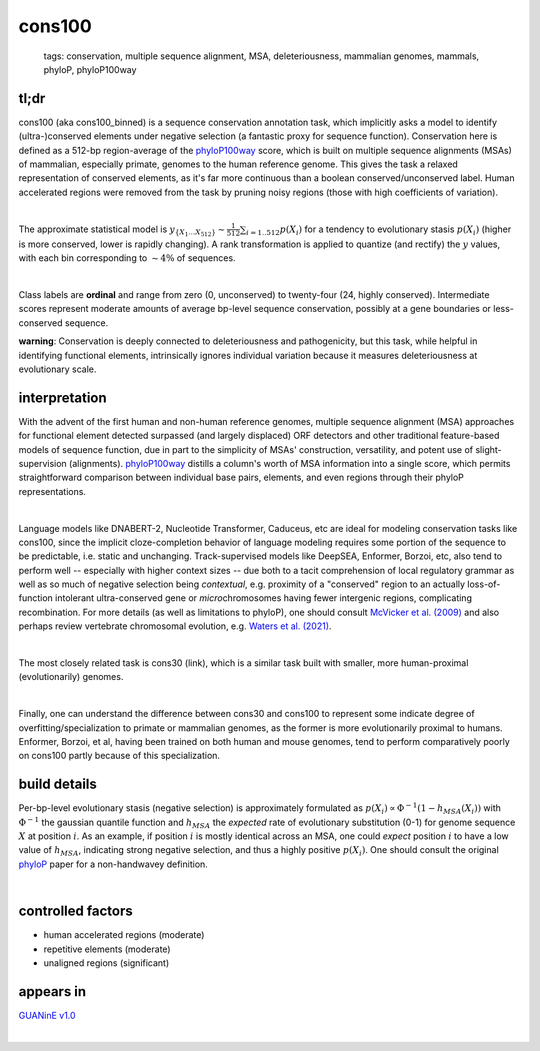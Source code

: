======================
cons100
======================

 | tags: conservation, multiple sequence alignment, MSA, deleteriousness, mammalian genomes, mammals, phyloP, phyloP100way

tl;dr
------ 
cons100 (aka cons100_binned) is a sequence conservation annotation task, which implicitly asks a model to identify (ultra-)conserved elements under negative selection (a fantastic proxy for sequence function). Conservation here is defined as a 512-bp region-average of the `phyloP100way`_ score, which is built on multiple sequence alignments (MSAs) of mammalian, especially primate, genomes to the human reference genome.  This gives the task a relaxed representation of conserved elements, as it's far more continuous than a boolean conserved/unconserved label. Human accelerated regions were removed from the task by pruning noisy regions (those with high coefficients of variation). 

|

The approximate statistical model is :math:`y_{\{X_1 \ldots X_512 \}} \sim \frac{1}{512}\sum_{i=1..512} p(X_i)` for a tendency to evolutionary stasis :math:`p(X_i)` (higher is more conserved, lower is rapidly changing). A rank transformation is applied to quantize (and rectify) the :math:`y` values, with each bin corresponding to :math:`\sim 4\%` of sequences.

|

Class labels are **ordinal** and range from zero (0, unconserved) to twenty-four (24, highly conserved). Intermediate scores represent moderate amounts of average bp-level sequence conservation, possibly at a gene boundaries or less-conserved sequence. 

**warning**: Conservation is deeply connected to deleteriousness and pathogenicity, but this task, while helpful in identifying functional elements, intrinsically ignores individual variation because it measures deleteriousness at evolutionary scale.

interpretation
--------------
With the advent of the first human and non-human reference genomes, multiple sequence alignment (MSA) approaches for functional element detected surpassed (and largely displaced) ORF detectors and other traditional feature-based models of sequence function, due in part to the simplicity of MSAs' construction, versatility, and potent use of slight-supervision (alignments). `phyloP100way`_ distills a column's worth of MSA information into a single score, which permits straightforward comparison between individual base pairs, elements, and even regions through their phyloP representations. 

|

Language models like DNABERT-2, Nucleotide Transformer, Caduceus, etc are ideal for modeling conservation tasks like cons100, since the implicit cloze-completion behavior of language modeling requires some portion of the sequence to be predictable, i.e. static and unchanging. Track-supervised models like DeepSEA, Enformer, Borzoi, etc, also tend to perform well -- especially with higher context sizes -- due both to a tacit comprehension of local regulatory grammar as well as so much of negative selection being *contextual*, e.g. proximity of a "conserved" region to an actually loss-of-function intolerant ultra-conserved gene or *micro*\chromosomes having fewer intergenic regions, complicating recombination. For more details (as well as limitations to phyloP), one should consult `McVicker et al. (2009)`_ and also perhaps review vertebrate chromosomal evolution, e.g. `Waters et al. (2021)`_. 

|

The most closely related task is cons30 (link), which is a similar task built with smaller, more human-proximal (evolutionarily) genomes.

|

Finally, one can understand the difference between cons30 and cons100 to represent some indicate degree of overfitting/specialization to primate or mammalian genomes, as the former is more evolutionarily proximal to humans. Enformer, Borzoi, et al, having been trained on both human and mouse genomes, tend to perform comparatively poorly on cons100 partly because of this specialization. 

build details 
-------------
Per-bp-level evolutionary stasis (negative selection) is approximately formulated as :math:`p(X_i) \propto  \Phi^{-1}(1 - h_{MSA}(X_{i}))` with :math:`\Phi^{-1}` the gaussian quantile function and :math:`h_MSA` the *expected* rate of evolutionary substitution (0-1) for genome sequence :math:`X` at position :math:`i`. As an example, if position :math:`i` is mostly identical across an MSA, one could *expect* position :math:`i` to have a low value of :math:`h_{MSA}`, indicating strong negative selection, and thus a highly positive :math:`p(X_i)`. One should consult the original `phyloP`_ paper for a non-handwavey definition. 

|


controlled factors
-------------------
- human accelerated regions (moderate)
- repetitive elements (moderate)
- unaligned regions (significant) 


appears in
---------------- 
`GUANinE v1.0`_

|

.. _`Waters et al. (2021)`: https://pmc.ncbi.nlm.nih.gov/articles/PMC8609325/
.. _`McVicker et al. (2009)`: https://journals.plos.org/plosgenetics/article?id=10.1371/journal.pgen.1000471
.. _`phyloP`: https://pmc.ncbi.nlm.nih.gov/articles/PMC2798823/
.. _`phyloP100way`: https://hgdownload.soe.ucsc.edu/goldenPath/hg38/phyloP100way/
.. _`GUANinE v1.0`: https://proceedings.mlr.press/v240/robson24a.html 
.. _`SCREEN v2`: https://screen.encodeproject.org/
.. _`ENCODE`: https://www.encodeproject.org/